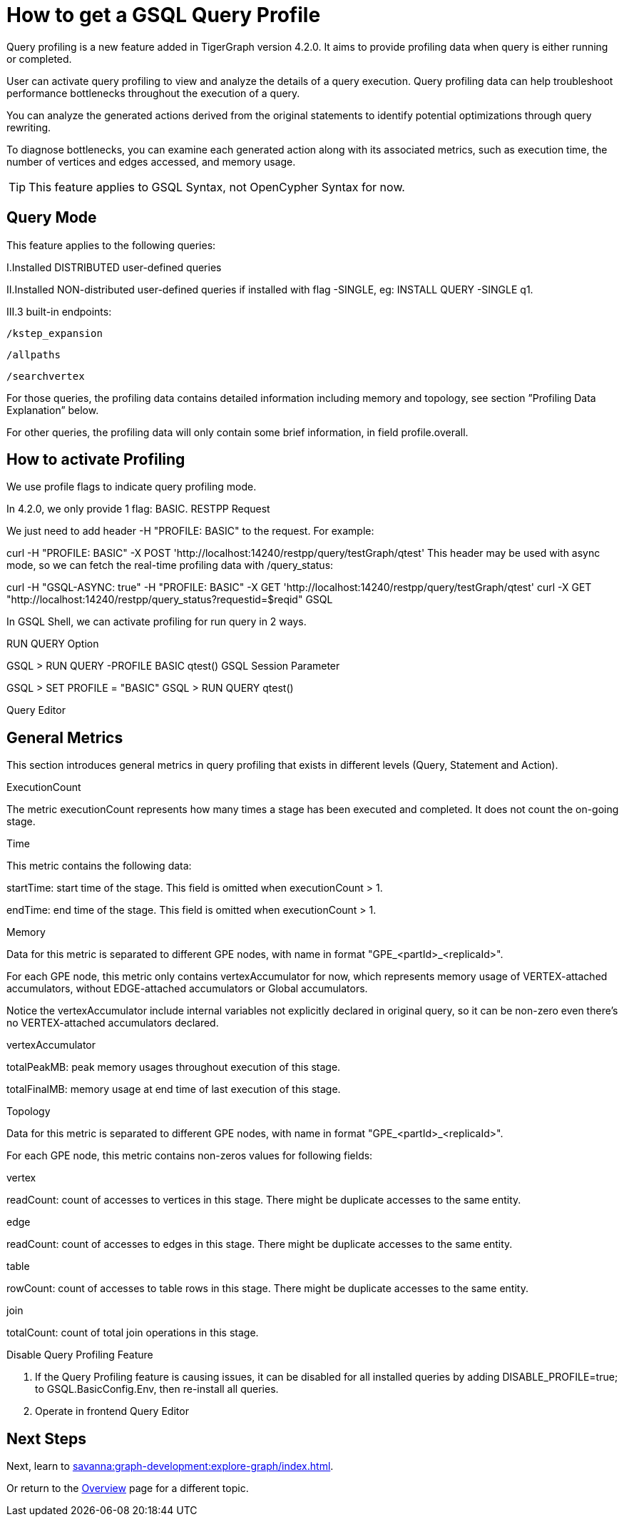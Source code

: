 = How to get a GSQL Query Profile
:experimental:

Query profiling is a new feature added in TigerGraph version 4.2.0. It aims to provide profiling data when query is either running or completed.

User can activate query profiling to view and analyze the details of a query execution. Query profiling data can help troubleshoot performance bottlenecks throughout the execution of a query.

You can analyze the generated actions derived from the original statements to identify potential optimizations through query rewriting.

To diagnose bottlenecks, you can examine each generated action along with its associated metrics, such as execution time, the number of vertices and edges accessed, and memory usage.

[TIP]
====
This feature applies to GSQL Syntax, not OpenCypher Syntax for now.
====

== Query Mode

.This feature applies to the following queries:

I.Installed DISTRIBUTED user-defined queries

II.Installed NON-distributed user-defined queries if installed with flag -SINGLE, eg: INSTALL QUERY -SINGLE q1.

III.3 built-in endpoints:

    /kstep_expansion

    /allpaths

    /searchvertex

For those queries, the profiling data contains detailed information including memory and topology, see section ”Profiling Data Explanation” below.

For other queries, the profiling data will only contain some brief information, in field profile.overall.


== How to activate Profiling

.We use profile flags to indicate query profiling mode.

In 4.2.0, we only provide 1 flag: BASIC.
RESTPP Request

We just need to add header -H "PROFILE: BASIC" to the request. For example:



curl -H "PROFILE: BASIC" -X POST 'http://localhost:14240/restpp/query/testGraph/qtest'
This header may be used with async mode, so we can fetch the real-time profiling data with /query_status:



// Send async request with profiling activated
curl -H "GSQL-ASYNC: true" -H "PROFILE: BASIC" -X GET 'http://localhost:14240/restpp/query/testGraph/qtest'
// Get real-time profiling data
curl -X GET "http://localhost:14240/restpp/query_status?requestid=$reqid"
GSQL

In GSQL Shell, we can activate profiling for run query in 2 ways.

RUN QUERY Option



GSQL > RUN QUERY -PROFILE BASIC qtest()
GSQL Session Parameter



GSQL > SET PROFILE = "BASIC"
GSQL > RUN QUERY qtest()


Query Editor



== General Metrics
This section introduces general metrics in query profiling that exists in different levels (Query, Statement and Action).

ExecutionCount

The metric executionCount represents how many times a stage has been executed and completed. It does not count the on-going stage.

Time

This metric contains the following data:

startTime: start time of the stage. This field is omitted when executionCount > 1.

endTime: end time of the stage. This field is omitted when executionCount > 1.

Memory

Data for this metric is separated to different GPE nodes, with name in format "GPE_<partId>_<replicaId>".

For each GPE node, this metric only contains vertexAccumulator for now, which represents memory usage of VERTEX-attached accumulators, without EDGE-attached accumulators or Global accumulators.

Notice the vertexAccumulator include internal variables not explicitly declared in original query, so it can be non-zero even there’s no VERTEX-attached accumulators declared.

vertexAccumulator

totalPeakMB: peak memory usages throughout execution of this stage.

totalFinalMB: memory usage at end time of last execution of this stage.

Topology

Data for this metric is separated to different GPE nodes, with name in format "GPE_<partId>_<replicaId>".

For each GPE node, this metric contains non-zeros values for following fields:

vertex

readCount: count of accesses to vertices in this stage. There might be duplicate accesses to the same entity.

edge

readCount: count of accesses to edges in this stage. There might be duplicate accesses to the same entity.

table

rowCount: count of accesses to table rows in this stage. There might be duplicate accesses to the same entity.

join

totalCount: count of total join operations in this stage.



Disable Query Profiling Feature

1. If the Query Profiling feature is causing issues, it can be disabled for all installed queries by adding DISABLE_PROFILE=true; to GSQL.BasicConfig.Env, then re-install all queries.
2. Operate in frontend Query Editor



== Next Steps

Next, learn to xref:savanna:graph-development:explore-graph/index.adoc[].

Or return to the xref:savanna:overview:index.adoc[Overview] page for a different topic.

